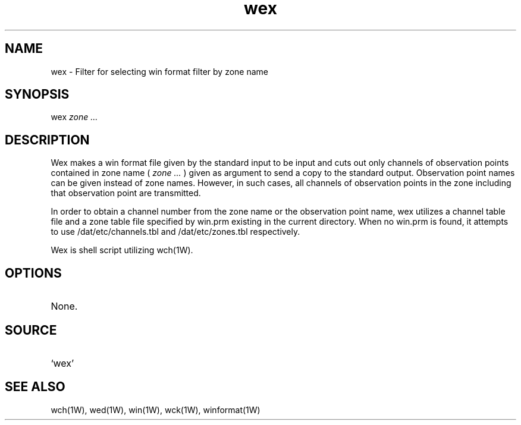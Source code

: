 .TH wex 1W "1997.6.20" "WIN SYSTEM" "WIN SYSTEM"
.SH NAME
wex - Filter for selecting win format filter by zone name
.SH SYNOPSIS
wex
.I zone ...
.LP
.SH DESCRIPTION
Wex makes a win format file given by the standard input to be input and cuts out only channels of observation points contained in zone name (
.I zone ...
) given as argument to send a copy to the standard output.
Observation point names can be given instead of zone names. However, in such cases, all channels of observation points in the zone including that observation point are transmitted.
.LP
In order to obtain a channel number from the zone name or the observation point name, wex utilizes a channel table file and a zone table file specified by win.prm existing in the current directory. When no win.prm is found, it attempts to use /dat/etc/channels.tbl and /dat/etc/zones.tbl respectively. 
.LP
Wex is shell script utilizing wch(1W). 
.SH OPTIONS
.TP 
None.
.SH SOURCE 
.TP
`wex'
.SH SEE ALSO
wch(1W), wed(1W), win(1W), wck(1W), winformat(1W)
